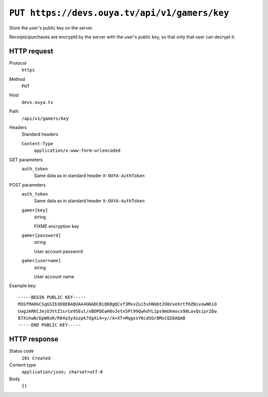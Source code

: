 ==============================================
``PUT https://devs.ouya.tv/api/v1/gamers/key``
==============================================

Store the user's public key on the server.

Receipts/purchases are encryptd by the server with the user's public key,
so that only that user can decrypt it.

HTTP request
============
Protocol
  ``https``
Method
  ``PUT``
Host
  ``devs.ouya.tv``
Path
  ``/api/v1/gamers/key``
Headers
  Standard headers

  ``Content-Type``
    ``application/x-www-form-urlencoded``
GET parameters
  ``auth_token``
    Same data as in standard header ``X-OUYA-AuthToken``
POST parameters
  ``auth_token``
    Same data as in standard header ``X-OUYA-AuthToken``
  ``gamer[key]``
    string

    FIXME encryption key
  ``gamer[password]``
    string

    User account password
  ``gamer[username]``
    string

    User account name

Example key::

  -----BEGIN PUBLIC KEY-----
  MIGfMA0GCSqGSIb3DQEBAQUAA4GNADCBiQKBgQCvf3MvvZui5shNGbt2O0zveXrtfHZNivowNKiO
  UagJARKCJmjOJVtZ1srCe95Eul/xBDPDEaH8vJetn5Pl99QwhdYL1ps9mUhmocx90LavQsipr2Dw
  B7XshwN/EpW0uR/R84a3yXozpk7dgXi4+y//A+XT+MqgxsY6cdSGrBMsCQIDAQAB
  -----END PUBLIC KEY-----


HTTP response
=============
Status code
  ``201 Created``
Content type
  ``application/json; charset=utf-8``
Body
  ``{}``

